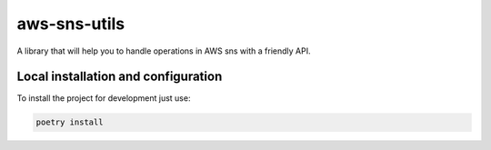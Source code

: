 aws-sns-utils
=============
|python-versions| |circleci|

.. |python-versions| image:: https://img.shields.io/badge/python-3.7-blue.svg
    :target: https://github.com/olist/aws-sns-utils

.. |circleci| image:: https://circleci.com/gh/olist/aws-sns-utils.svg?style=shield
    :target: https://circleci.com/gh/olist/aws-sns-utils


A library that will help you to handle operations in AWS sns with a friendly API.


Local installation and configuration
------------------------------------

To install the project for development just use:

.. code::

  poetry install
